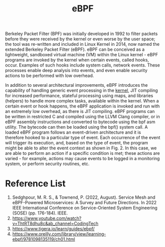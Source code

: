 :PROPERTIES:
:ID:       bf5b14f3-8e4c-4706-aea0-102268c418d3
:END:
#+title: eBPF
#+filetags: BPF eBPF

Berkeley Packet Filter (BPF) was initially developed in 1992 to filter packets before they were received by the kernel or even worse by the user space; the tool was re-written and included in Linux Kernel in 2014, now named the extended Berkeley Packet Filter (eBPF). eBPF can be conceived as a lightweight, sandboxed virtual machine (VM) within the Linux kernel - eBPF programs are invoked by the kernel when certain events, called hooks, occur. Examples of such hooks include system calls, network events. These processes enable deep analysis into events, and even enable security actions to be performed with low overhead.

In addition to several architectural improvements, eBPF introduces the capability of handling generic event processing in the [[id:fc1c07c3-0d30-4eeb-a145-c018ddf16463][kernel]], JIT compiling for increased performance, stateful processing using maps, and libraries (helpers) to handle more complex tasks, available within the kernel. When a certain event or hook happens, the eBPF application is invoked and run with an extremely low overhead, as there is JIT compiling. eBPF programs can be written in restricted C and compiled using the LLVM Clang compiler, or in eBPF assembly instructions and converted to bytecode using the bpf asm utility. The bytecode can then be loaded using the bpf() system call. A loaded eBPF program follows an event-driven architecture and it is therefore hooked to a particular type of event. Each occurrence of the event will trigger its execution, and, based on the type of event, the program might be able to alter the event context as shown in Fig. 2. In this case, we are able to perform an action if a specific condition is met; these actions are varied - for example, actions may cause events to be logged in a monitoring system, or perform security routines, etc.

[[https://res.cloudinary.com/dkvj6mo4c/image/upload/v1686704935/k8s/BPF_boz7gc.png]]

* Reference List
1. Sedghpour, M. R. S., & Townend, P. (2022, August). Service Mesh and eBPF-Powered Microservices: A Survey and Future Directions. In 2022 IEEE International Conference on Service-Oriented System Engineering (SOSE) (pp. 176-184). IEEE.
2. https://www.youtube.com/watch?v=ThtRT8dhu8c&ab_channel=CodingTech
3. https://www.tigera.io/learn/guides/ebpf/
4. https://www.oreilly.com/library/view/learning-ebpf/9781098135119/ch01.html
